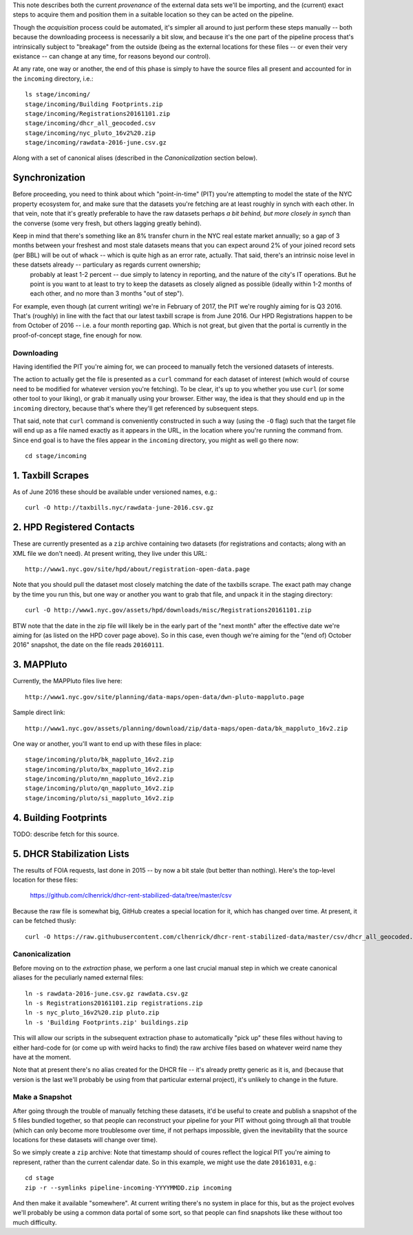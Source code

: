 This note describes both the current *provenance* of the external data sets we'll be importing, and the (current) exact steps to acquire them and position them in a suitable location so they can be acted on the pipeline.  

Though the *acquisition* process could be automated, it's simpler all around to just perform these steps manually -- both because the downloading proceess is necessarily a bit slow, and because it's the one part of the pipeline process that's intrinsically subject to "breakage" from the outside (being as the external locations for these files -- or even their very existance -- can change at any time, for reasons beyond our control). 

At any rate, one way or another, the end of this phase is simply to have the source files all present and accounted for in the ``incoming`` directory, i.e.::

  ls stage/incoming/
  stage/incoming/Building Footprints.zip
  stage/incoming/Registrations20161101.zip
  stage/incoming/dhcr_all_geocoded.csv
  stage/incoming/nyc_pluto_16v2%20.zip
  stage/incoming/rawdata-2016-june.csv.gz

Along with a set of canonical alises (described in the *Canonicalization* section below).

Synchronization
---------------

Before proceeding, you need to think about which "point-in-time" (PIT) you're attempting to model the state of the NYC property ecosystem for, and make sure that the datasets you're fetching are at least roughly in synch with each other.  In that vein, note that it's greatly preferable to have the raw datasets perhaps *a bit behind, but more closely in synch* than the converse (some very fresh, but others lagging greatly behind).  

Keep in mind that there's something like an 8% transfer churn in the NYC real estate market annually; so a gap of 3 months between your freshest and most stale datasets means that you can expect around 2% of your joined record sets (per BBL) will be out of whack -- which is quite high as an error rate, actually.  That said, there's an intrinsic noise level in these datsets already -- particulary as regards current ownership;
 probably at least 1-2 percent -- due simply to latency in reporting, and the nature of the city's IT operations.  But he point is you want to at least to try to keep the datasets as closely aligned as possible (ideally within 1-2 months of each other, and no more than 3 months "out of step").

For example, even though (at current writing) we're in February of 2017, the PIT we're roughly aiming for is Q3 2016.  That's (roughly) in line with the fact that our latest taxbill scrape is from June 2016.  Our HPD Registrations happen to be from October of 2016 -- i.e. a four month reporting gap.  Which is not great, but given that the portal is currently in the proof-of-concept stage, fine enough for now.

Downloading
===========

Having identified the PIT you're aiming for, we can proceed to manually fetch the versioned datasets of interests. 

The action to actually get the file is presented as a ``curl`` command for each dataset of interest (which would of course need to be modified for whatever version you're fetching).  To be clear, it's up to you whether you use ``curl`` (or some other tool to your liking), or grab it manually using your browser.  Either way, the idea is that they should end up in the ``incoming`` directory, because that's where they'll get referenced by subsequent steps.  

That said, note that ``curl`` command is conveniently constructed in such a way (using the ``-O`` flag) such that the target file will end up as a file named exactly as it appears in the URL, in the location where you're running the command from.  Since end goal is to have the files appear in the ``incoming`` directory, you might as well go there now:: 

  cd stage/incoming

1. Taxbill Scrapes
------------------

As of June 2016 these should be available under versioned names, e.g.::

  curl -O http://taxbills.nyc/rawdata-june-2016.csv.gz


2. HPD Registered Contacts 
--------------------------

These are currently presented as a ``zip`` archive containing two datasets (for registrations and contacts; along with an XML file we don't need).  At present writing, they live under this URL::

  http://www1.nyc.gov/site/hpd/about/registration-open-data.page

Note that you should pull the dataset most closely matching the date of the taxbills scrape.  The exact path may change by the time you run this, but one way or another you want to grab that file, and unpack it in the staging directory::

  curl -O http://www1.nyc.gov/assets/hpd/downloads/misc/Registrations20161101.zip

BTW note that the date in the zip file will likely be in the early part of the "next month" after the effective date we're aiming for (as listed on the HPD cover page above).  So in this case, even though we're aiming for the "(end of) October 2016" snapshot, the date on the file reads ``20160111``.


3. MAPPluto 
-----------

Currently, the MAPPluto files live here::

    http://www1.nyc.gov/site/planning/data-maps/open-data/dwn-pluto-mappluto.page

Sample direct link::

    http://www1.nyc.gov/assets/planning/download/zip/data-maps/open-data/bk_mappluto_16v2.zip

One way or another, you'll want to end up with these files in place::

  stage/incoming/pluto/bk_mappluto_16v2.zip
  stage/incoming/pluto/bx_mappluto_16v2.zip
  stage/incoming/pluto/mn_mappluto_16v2.zip
  stage/incoming/pluto/qn_mappluto_16v2.zip
  stage/incoming/pluto/si_mappluto_16v2.zip


4. Building Footprints 
----------------------

TODO: describe fetch for this source. 


5. DHCR Stabilization Lists 
---------------------------

The results of FOIA requests, last done in 2015 -- by now a bit stale (but better than nothing).  Here's the top-level location for these files:
  
  https://github.com/clhenrick/dhcr-rent-stabilized-data/tree/master/csv

Because the raw file is somewhat big, GitHub creates a special location for it, which has changed over time.  At present, it can be fetched thusly:: 

   curl -O https://raw.githubusercontent.com/clhenrick/dhcr-rent-stabilized-data/master/csv/dhcr_all_geocoded.csv

Canonicalization
================

Before moving on to the *extraction* phase, we perform a one last crucial manual step in which we create canonical aliases for the peculiarly named external files::
 
  ln -s rawdata-2016-june.csv.gz rawdata.csv.gz
  ln -s Registrations20161101.zip registrations.zip
  ln -s nyc_pluto_16v2%20.zip pluto.zip
  ln -s 'Building Footprints.zip' buildings.zip

This will allow our scripts in the subsequent extraction phase to automatically "pick up" these files without having to either hard-code for (or come up with weird hacks to find) the raw archive files based on whatever weird name they have at the moment. 

Note that at present there's no alias created for the DHCR file -- it's already pretty generic as it is, and (because that version is the last we'll probably be using from that particular external project), it's unlikely to change in the future.  


Make a Snapshot
===============

After going through the trouble of manually fetching these datasets, it'd be useful to create and publish a snapshot of the 5 files bundled together, so that people can reconstruct your pipeline for your PIT without going through all that trouble (which can only become more troublesome over time, if not perhaps impossible, given the inevitability that the source locations for these datasets will change over time). 

So we simply create a ``zip`` archive:  Note that timestamp should of coures reflect the logical PIT you're aiming to represent, rather than the current calendar date.  So in this example, we might use the date ``20161031``, e.g.::

   cd stage
   zip -r --symlinks pipeline-incoming-YYYYMMDD.zip incoming

And then make it available "somewhere".  At current writing there's no system in place for this, but as the project evolves we'll probably be using a common data portal of some sort, so that people can find snapshots like these without too much difficulty. 


